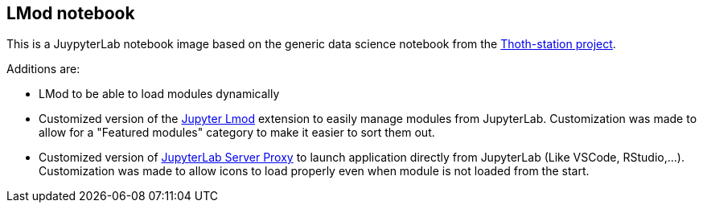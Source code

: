 == LMod notebook

This is a JuypyterLab notebook image based on the generic data science notebook from the link:https://github.com/thoth-station/s2i-generic-data-science-notebook[Thoth-station project].

Additions are:

* LMod to be able to load modules dynamically
* Customized version of the link:https://github.com/cmd-ntrf/jupyter-lmod[Jupyter Lmod] extension to easily manage modules from JupyterLab. Customization was made to allow for a "Featured modules" category to make it easier to sort them out.
* Customized version of link:https://github.com/jupyterhub/jupyter-server-proxy[JupyterLab Server Proxy] to launch application directly from JupyterLab (Like VSCode, RStudio,...). Customization was made to allow icons to load properly even when module is not loaded from the start.


